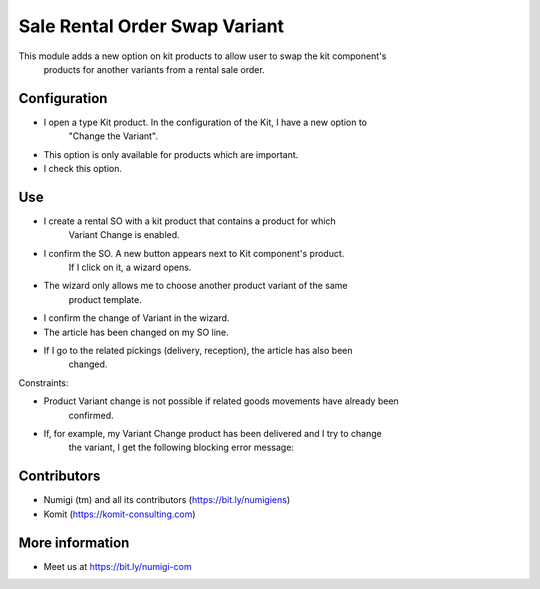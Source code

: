 Sale Rental Order Swap Variant
==============================
This module adds a new option on kit products to allow user to swap the kit component's
 products for another variants from a rental sale order.

Configuration
-------------

- I open a type Kit product. In the configuration of the Kit, I have a new option to
   "Change the Variant".
- This option is only available for products which are important.
- I check this option.

.. image:: static/description/sale_rental_order_swap_variant_new_field.png

Use
---

- I create a rental SO with a kit product that contains a product for which
   Variant Change is enabled.
- I confirm the SO. A new button appears next to Kit component's product.
   If I click on it, a wizard opens.
- The wizard only allows me to choose another product variant of the same
   product template.

.. image:: static/description/sale_rental_order_swap_variant_new_button_wizard.png

- I confirm the change of Variant in the wizard.
- The article has been changed on my SO line.

.. image:: static/description/sale_rental_order_swap_variant_sol_product_change.png

- If I go to the related pickings (delivery, reception), the article has also been
   changed.

.. image:: static/description/sale_rental_order_swap_variant_delivery_product_change.png

Constraints:

- Product Variant change is not possible if related goods movements have already been
   confirmed.
- If, for example, my Variant Change product has been delivered and I try to change
   the variant, I get the following blocking error message:

.. image:: static/description/sale_rental_order_swap_variant_blocking_error_msg.png

Contributors
------------
* Numigi (tm) and all its contributors (https://bit.ly/numigiens)
* Komit (https://komit-consulting.com)

More information
----------------
* Meet us at https://bit.ly/numigi-com
